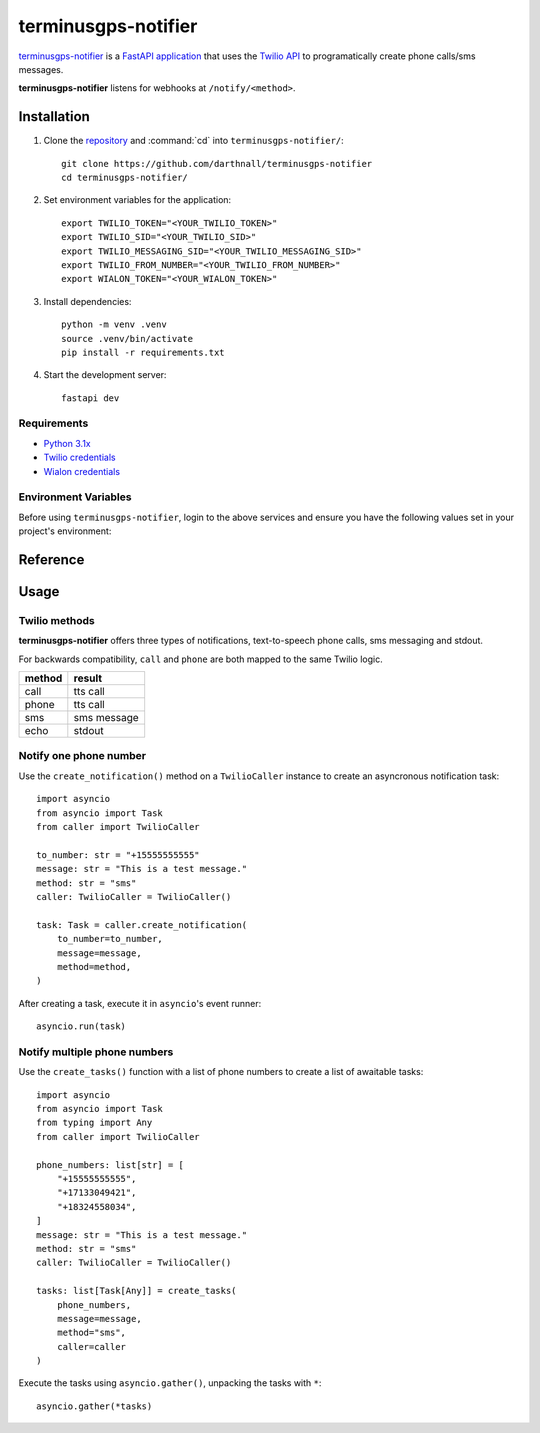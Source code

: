 terminusgps-notifier
====================

`terminusgps-notifier`_ is a `FastAPI application`_ that uses the `Twilio API`_ to programatically create phone calls/sms messages.

**terminusgps-notifier** listens for webhooks at :literal:`/notify/<method>`.

.. _terminusgps-notifier: https://github.com/darthnall/terminusgps-notifier
.. _FastAPI application: https://fastapi.tiangolo.com/
.. _Twilio API: https://www.twilio.com/docs

============
Installation
============

.. highlight:: bash

1. Clone the `repository`_ and :command:`cd` into :literal:`terminusgps-notifier/`::

    git clone https://github.com/darthnall/terminusgps-notifier
    cd terminusgps-notifier/

.. _repository: https://github.com/darthnall/terminusgps-notifier

2. Set environment variables for the application::
   
    export TWILIO_TOKEN="<YOUR_TWILIO_TOKEN>"
    export TWILIO_SID="<YOUR_TWILIO_SID>"
    export TWILIO_MESSAGING_SID="<YOUR_TWILIO_MESSAGING_SID>"
    export TWILIO_FROM_NUMBER="<YOUR_TWILIO_FROM_NUMBER>"
    export WIALON_TOKEN="<YOUR_WIALON_TOKEN>"

3. Install dependencies::

    python -m venv .venv
    source .venv/bin/activate
    pip install -r requirements.txt

4. Start the development server::

    fastapi dev

------------
Requirements
------------

* `Python 3.1x`_
* `Twilio credentials`_
* `Wialon credentials`_

.. _Python 3.1x: https://www.python.org/downloads/
.. _Twilio credentials: https://www.twilio.com/login
.. _Wialon credentials: https://hosting.wialon.com/?lang=en

---------------------
Environment Variables
---------------------

Before using :literal:`terminusgps-notifier`, login to the above services and ensure you have the following values set in your project's environment:

.. confval:: TWILIO_TOKEN
   :type: ``str``
   :default: ``""``

    Twilio API token, used to authenticate with Twilio to make calls/sms.

.. confval:: TWILIO_SID
   :type: ``str``
   :default: ``""``

    Twilio Session ID, used to sign Twilio calls.

.. confval:: TWILIO_MESSAGING_SID
   :type: ``str``
   :default: ``""``

    Twilio Messaging Session ID, used to sign Twilio sms messages.

.. confval:: TWILIO_FROM_NUMBER
   :type: ``str``
   :default: ``""``

    Twilio from number, used as the origin phone number for this application's calls/sms messages.

.. confval:: WIALON_TOKEN
   :type: ``str``
   :default: ``""``

    Wialon API token, used to authenticate with Wialon's API to retrieve phone numbers from a unit.

=========
Reference
=========

.. py:class:: TwilioCaller

    Create :literal:`TwilioCaller` instances to use the Twilio API to make a call/send an sms message.

    .. py:method:: create_notification(self, to_number: str, message: str, method: str = "sms") -> Task[Any]
       :async:

        Creates an asyncronous notification task that must be awaited for execution.

.. py:function:: get_phone_numbers(to_number: str | None = None, unit_id: str | None = None) -> list[str]

   Takes either a :literal:`to_number` or a :literal:`unit_id` (or both) and returns a list of phone numbers associated with it (or both).

   If :literal:`unit_id` is supplied, the Wialon API is called to retrieve phone numbers out of that Wialon unit's custom fields (key=to_number).

.. py:function:: create_tasks(phone_numbers: list[str], message: str, method: str, caller: TwilioCaller) -> list[Task[Any]]

   Takes :literal:`phone_numbers`, a :literal:`message`, a :literal:`method` and a :literal:`TwilioCaller` instance, returns a list of awaitable Twilio notification tasks.

=====
Usage
=====

--------------
Twilio methods
--------------

**terminusgps-notifier** offers three types of notifications, text-to-speech phone calls, sms messaging and stdout.

For backwards compatibility, :literal:`call` and :literal:`phone` are both mapped to the same Twilio logic.

+--------+-------------+
| method | result      | 
+========+=============+
| call   | tts call    |
+--------+-------------+
| phone  | tts call    |
+--------+-------------+
| sms    | sms message |
+--------+-------------+
| echo   | stdout      |
+--------+-------------+

-----------------------
Notify one phone number
-----------------------

.. highlight:: python

Use the :literal:`create_notification()` method on a :literal:`TwilioCaller` instance to create an asyncronous notification task::

    import asyncio
    from asyncio import Task
    from caller import TwilioCaller

    to_number: str = "+15555555555"
    message: str = "This is a test message."
    method: str = "sms"
    caller: TwilioCaller = TwilioCaller()

    task: Task = caller.create_notification(
        to_number=to_number,
        message=message,
        method=method,
    )
    
After creating a task, execute it in :literal:`asyncio`'s event runner::

    asyncio.run(task)

-----------------------------
Notify multiple phone numbers
-----------------------------

Use the :literal:`create_tasks()` function with a list of phone numbers to create a list of awaitable tasks::

    import asyncio
    from asyncio import Task
    from typing import Any
    from caller import TwilioCaller

    phone_numbers: list[str] = [
        "+15555555555",
        "+17133049421",
        "+18324558034",
    ]
    message: str = "This is a test message."
    method: str = "sms"
    caller: TwilioCaller = TwilioCaller()

    tasks: list[Task[Any]] = create_tasks(
        phone_numbers,
        message=message,
        method="sms",
        caller=caller
    )
    
Execute the tasks using :literal:`asyncio.gather()`, unpacking the tasks with :literal:`*`::

        asyncio.gather(*tasks)

